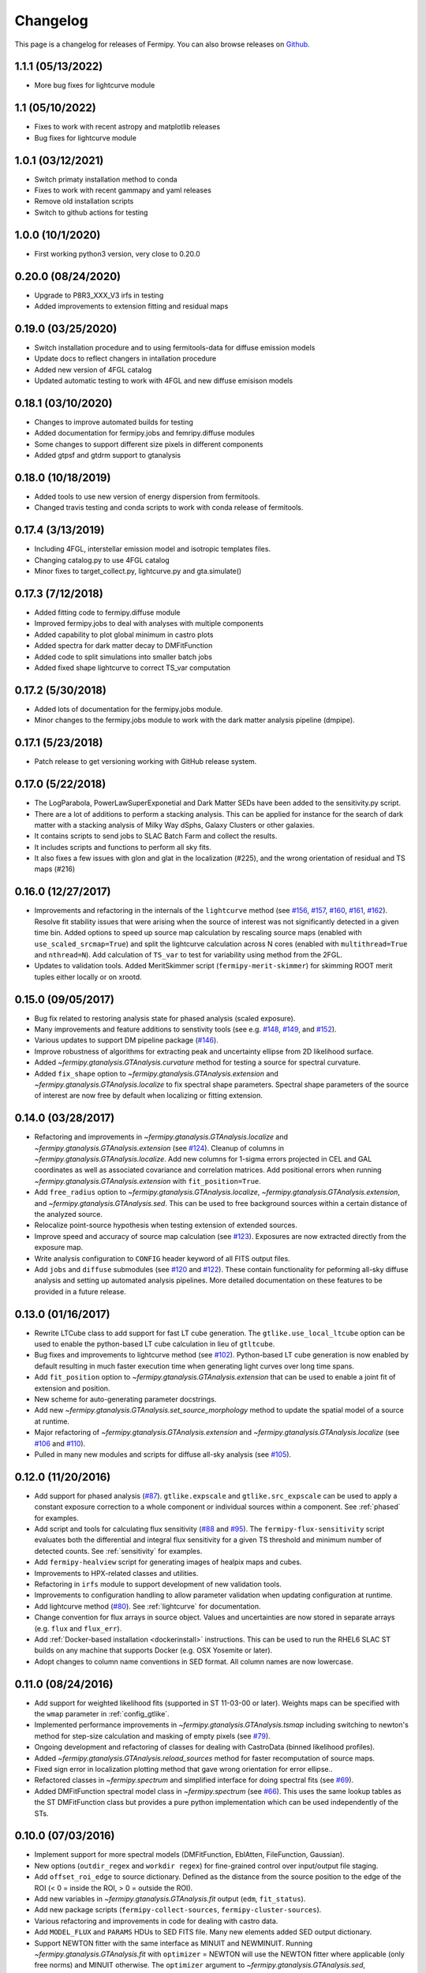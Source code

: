 .. _changelog:

Changelog
=========

This page is a changelog for releases of Fermipy.  You can also browse
releases on `Github <https://github.com/fermiPy/fermipy/releases>`_.

1.1.1 (05/13/2022)
-----------------
* More bug fixes for lightcurve module

1.1 (05/10/2022)
-----------------
* Fixes to work with recent astropy and matplotlib releases
* Bug fixes for lightcurve module

1.0.1 (03/12/2021)
-----------------
* Switch primaty installation method to conda
* Fixes to work with recent gammapy and yaml releases
* Remove old installation scripts
* Switch to github actions for testing

1.0.0 (10/1/2020)
-----------------
* First working python3 version, very close to 0.20.0

0.20.0 (08/24/2020)
-------------------
* Upgrade to P8R3_XXX_V3 irfs in testing
* Added improvements to extension fitting and residual maps

0.19.0 (03/25/2020)
-------------------
* Switch installation procedure and to using fermitools-data for diffuse emission models
* Update docs to reflect changers in intallation procedure
* Added new version of 4FGL catalog
* Updated automatic testing to work with 4FGL and new diffuse emisison models

0.18.1 (03/10/2020)
-------------------
* Changes to improve automated builds for testing
* Added documentation for fermipy.jobs and femripy.diffuse modules
* Some changes to support different size pixels in different components
* Added gtpsf and gtdrm support to gtanalysis

0.18.0 (10/18/2019)
-------------------
* Added tools to use new version of energy dispersion from fermitools.
* Changed travis testing and conda scripts to work with conda release of fermitools.


0.17.4 (3/13/2019)
------------------
* Including 4FGL, interstellar emission model and isotropic templates files.
* Changing catalog.py to use 4FGL catalog
* Minor fixes to target_collect.py, lightcurve.py and gta.simulate()


0.17.3 (7/12/2018)
------------------

* Added fitting code to fermipy.diffuse module
* Improved fermipy.jobs to deal with analyses with multiple components
* Added capability to plot global minimum in castro plots
* Added spectra for dark matter decay to DMFitFunction
* Added code to split simulations into smaller batch jobs
* Added fixed shape lightcurve to correct TS_var computation


0.17.2 (5/30/2018)
------------------

* Added lots of documentation for the fermipy.jobs module.
* Minor changes to the fermipy.jobs module to work with the
  dark matter analysis pipeline (dmpipe). 


0.17.1 (5/23/2018)
------------------

* Patch release to get versioning working with GitHub release system.


0.17.0 (5/22/2018)
------------------

* The LogParabola, PowerLawSuperExponetial and Dark Matter SEDs have been added to the sensitivity.py script.
* There are a lot of additions to perform a stacking analysis. This can be applied for instance for the search of dark matter with a stacking analysis of Milky Way dSphs, Galaxy Clusters or other galaxies.
* It contains scripts to send jobs to SLAC Batch Farm and collect the results.
* It includes scripts and functions to perform all sky fits.
* It also fixes a few issues with glon and glat in the localization (#225), and the wrong orientation of residual and TS maps (#216)


0.16.0 (12/27/2017)
-------------------

* Improvements and refactoring in the internals of the ``lightcurve``
  method (see `#156 <https://github.com/fermiPy/fermipy/pull/156>`_,
  `#157 <https://github.com/fermiPy/fermipy/pull/157>`_, `#160
  <https://github.com/fermiPy/fermipy/pull/160>`_, `#161
  <https://github.com/fermiPy/fermipy/pull/161>`_, `#162
  <https://github.com/fermiPy/fermipy/pull/162>`_).  Resolve fit
  stability issues that were arising when the source of interest was
  not significantly detected in a given time bin.  Added options to
  speed up source map calculation by rescaling source maps (enabled
  with ``use_scaled_srcmap=True``) and split the lightcurve
  calculation across N cores (enabled with ``multithread=True`` and
  ``nthread=N``).  Add calculation of ``TS_var`` to test for
  variability using method from the 2FGL.
* Updates to validation tools.  Added MeritSkimmer script
  (``fermipy-merit-skimmer``) for skimming ROOT merit tuples either
  locally or on xrootd.

0.15.0 (09/05/2017)
-------------------

* Bug fix related to restoring analysis state for phased analysis
  (scaled exposure).
* Many improvements and feature additions to senstivity tools (see e.g. `#148
  <https://github.com/fermiPy/fermipy/pull/148>`_, `#149
  <https://github.com/fermiPy/fermipy/pull/149>`_, and `#152
  <https://github.com/fermiPy/fermipy/pull/152>`_).
* Various updates to support DM pipeline package (`#146
  <https://github.com/fermiPy/fermipy/pull/146>`_).
* Improve robustness of algorithms for extracting peak and
  uncertainty ellipse from 2D likelihood surface.
* Added `~fermipy.gtanalysis.GTAnalysis.curvature` method for testing a
  source for spectral curvature.
* Added ``fix_shape`` option to
  `~fermipy.gtanalysis.GTAnalysis.extension` and
  `~fermipy.gtanalysis.GTAnalysis.localize` to fix spectral shape
  parameters.  Spectral shape parameters of the source of interest are
  now free by default when localizing or fitting extension.
  

0.14.0 (03/28/2017)
-------------------
* Refactoring and improvements in
  `~fermipy.gtanalysis.GTAnalysis.localize` and
  `~fermipy.gtanalysis.GTAnalysis.extension` (see `#124
  <https://github.com/fermiPy/fermipy/pull/124>`_).  Cleanup of
  columns in `~fermipy.gtanalysis.GTAnalysis.localize`.  Add new
  columns for 1-sigma errors projected in CEL and GAL coordinates as
  well as associated covariance and correlation matrices.  Add
  positional errors when running
  `~fermipy.gtanalysis.GTAnalysis.extension` with
  ``fit_position=True``.
* Add ``free_radius`` option to
  `~fermipy.gtanalysis.GTAnalysis.localize`,
  `~fermipy.gtanalysis.GTAnalysis.extension`, and
  `~fermipy.gtanalysis.GTAnalysis.sed`.  This can be used to free
  background sources within a certain distance of the analyzed source.
* Relocalize point-source hypothesis when testing extension of
  extended sources.
* Improve speed and accuracy of source map calculation (see `#123
  <https://github.com/fermiPy/fermipy/pull/123>`_).  Exposures are now
  extracted directly from the exposure map.
* Write analysis configuration to ``CONFIG`` header keyword of all
  FITS output files.
* Add ``jobs`` and ``diffuse`` submodules (see `#120
  <https://github.com/fermiPy/fermipy/pull/120>`_ and `#122
  <https://github.com/fermiPy/fermipy/pull/120>`_).  These contain
  functionality for peforming all-sky diffuse analysis and setting up
  automated analysis pipelines.  More detailed documentation on these
  features to be provided in a future release.
  
0.13.0 (01/16/2017)
-------------------
* Rewrite LTCube class to add support for fast LT cube generation.
  The ``gtlike.use_local_ltcube`` option can be used to enable the
  python-based LT cube calculation in lieu of ``gtltcube``.
* Bug fixes and improvements to lightcurve method (see `#102
  <https://github.com/fermiPy/fermipy/pull/102>`_).  Python-based LT
  cube generation is now enabled by default resulting in much faster
  execution time when generating light curves over long time spans.
* Add ``fit_position`` option to
  `~fermipy.gtanalysis.GTAnalysis.extension` that can be used to
  enable a joint fit of extension and position.
* New scheme for auto-generating parameter docstrings.
* Add new `~fermipy.gtanalysis.GTAnalysis.set_source_morphology`
  method to update the spatial model of a source at runtime.
* Major refactoring of `~fermipy.gtanalysis.GTAnalysis.extension` and
  `~fermipy.gtanalysis.GTAnalysis.localize` (see `#106
  <https://github.com/fermiPy/fermipy/pull/106>`_ and `#110
  <https://github.com/fermiPy/fermipy/pull/110>`_).
* Pulled in many new modules and scripts for diffuse all-sky analysis
  (see `#105 <https://github.com/fermiPy/fermipy/pull/105>`_).

0.12.0 (11/20/2016)
-------------------
* Add support for phased analysis (`#87
  <https://github.com/fermiPy/fermipy/pull/87>`_). ``gtlike.expscale``
  and ``gtlike.src_expscale`` can be used to apply a constant exposure
  correction to a whole component or individual sources within a
  component.  See :ref:`phased` for examples.
* Add script and tools for calculating flux sensitivity (`#88
  <https://github.com/fermiPy/fermipy/pull/88>`_ and `#95
  <https://github.com/fermiPy/fermipy/pull/95>`_).  The
  ``fermipy-flux-sensitivity`` script evaluates both the differential
  and integral flux sensitivity for a given TS threshold and minimum
  number of detected counts.  See :ref:`sensitivity` for examples.
* Add ``fermipy-healview`` script for generating images of healpix
  maps and cubes.
* Improvements to HPX-related classes and utilities.
* Refactoring in ``irfs`` module to support development of new
  validation tools.
* Improvements to configuration handling to allow parameter validation
  when updating configuration at runtime.
* Add lightcurve method (`#80
  <https://github.com/fermiPy/fermipy/pull/80>`_).  See
  :ref:`lightcurve` for documentation.
* Change convention for flux arrays in source object.  Values and
  uncertainties are now stored in separate arrays (e.g. ``flux`` and
  ``flux_err``).  
* Add :ref:`Docker-based installation <dockerinstall>` instructions.
  This can be used to run the RHEL6 SLAC ST builds on any machine that
  supports Docker (e.g. OSX Yosemite or later).
* Adopt changes to column name conventions in SED format.  All column
  names are now lowercase.

0.11.0 (08/24/2016)
-------------------
* Add support for weighted likelihood fits (supported in ST
  11-03-00 or later).  Weights maps can be specified with the ``wmap``
  parameter in :ref:`config_gtlike`.
* Implemented performance improvements in
  `~fermipy.gtanalysis.GTAnalysis.tsmap` including switching to
  newton's method for step-size calculation and masking of empty
  pixels (see `#79 <https://github.com/fermiPy/fermipy/pull/79>`_).
* Ongoing development and refactoring of classes for dealing with
  CastroData (binned likelihood profiles).
* Added `~fermipy.gtanalysis.GTAnalysis.reload_sources` method for
  faster recomputation of source maps.
* Fixed sign error in localization plotting method that gave wrong
  orientation for error ellipse..
* Refactored classes in `~fermipy.spectrum` and simplified interface
  for doing spectral fits (see `#69
  <https://github.com/fermiPy/fermipy/pull/69>`_).
* Added DMFitFunction spectral model class in
  `~fermipy.spectrum` (see `#66
  <https://github.com/fermiPy/fermipy/pull/66>`_).  This uses the same
  lookup tables as the ST DMFitFunction class but provides a pure
  python implementation which can be used independently of the STs.
  
0.10.0 (07/03/2016)
-------------------

* Implement support for more spectral models
  (DMFitFunction, EblAtten, FileFunction, Gaussian).
* New options (``outdir_regex`` and ``workdir regex``) for
  fine-grained control over input/output file staging.
* Add ``offset_roi_edge`` to source dictionary.  Defined as the
  distance from the source position to the edge of the ROI (< 0 =
  inside the ROI, > 0 = outside the ROI).
* Add new variables in `~fermipy.gtanalysis.GTAnalysis.fit` output
  (``edm``, ``fit_status``).
* Add new package scripts (``fermipy-collect-sources``,
  ``fermipy-cluster-sources``).
* Various refactoring and improvements in code for dealing with castro
  data.
* Add ``MODEL_FLUX`` and ``PARAMS`` HDUs to SED FITS file.  Many new
  elements added SED output dictionary.
* Support NEWTON fitter with the same interface as MINUIT and
  NEWMINUIT.  Running `~fermipy.gtanalysis.GTAnalysis.fit` with
  ``optimizer`` = NEWTON will use the NEWTON fitter where applicable
  (only free norms) and MINUIT otherwise.  The ``optimizer`` argument
  to `~fermipy.gtanalysis.GTAnalysis.sed`,
  `~fermipy.gtanalysis.GTAnalysis.extension`, and
  `~fermipy.gtanalysis.GTAnalysis.localize` can be used to override
  the default optimizer at runtime.  Note that the NEWTON fitter is
  only supported by ST releases *after* 11-01-01.

  
0.9.0 (05/25/2016)
------------------

* Bug fixes and various refactoring in TSCube and CastroData.  Classes
  for reading and manipulating bin-by-bin likelihoods are now moved to
  the `~fermipy.castro` module.
* Rationalized naming conventions for energy-related variables.
  Properties and method arguments with units of the logarithm of the
  energy now consistently contain ``log`` in the name.

  * `~fermipy.gtanalysis.GTAnalysis.energies` now returns bin energies
    in MeV (previously it returned logarithmic energies).
    `~fermipy.gtanalysis.GTAnalysis.log_energies` can be used to
    access logarithmic bin energies.
  * Changed ``erange`` parameter to ``loge_bounds`` in the methods
    that accept an energy range.
  * Changed the units of ``emin``, ``ectr``, and ``emax`` in the sed
    output dictionary to MeV.
    
* Add more columns to the FITS source catalog file generated by
  `~fermipy.gtanalysis.GTAnalysis.write_roi`.  All float and string
  values in the source dictionary are now automatically included in
  the FITS file.  Parameter values, errors, and names are written to
  the ``param_values``, ``param_errors``, and ``param_names`` vector
  columns.

* Add package script for dispatching batch jobs to LSF (``fermipy-dispatch``).

* Fixed some bugs related to handling of unicode strings.

  
0.8.0 (05/18/2016)
------------------

* Added new variables to source dictionary:
  
  * Likelihood scan of source normalization (``dloglike_scan``,
    ``eflux_scan``, ``flux_scan``).
  * Source localization errors (``pos_sigma``,
    ``pos_sigma_semimajor``, ``pos_sigma_semiminor``, ``pos_r68``,
    ``pos_r95``, ``pos_r99``, ``pos_angle``).  These are automatically
    filled when running `~fermipy.gtanalysis.GTAnalysis.localize` or
    `~fermipy.gtanalysis.GTAnalysis.find_sources`.
    
* Removed camel-case in some source variable names.
* Add ``cacheft1`` option to :ref:`config_data` disable caching FT1
  files.  Cacheing is still enabled by default.
* Support FITS file format for preliminary releases of the 4FGL
  catalog.
* Add ``__future__`` statements throughout to ensure
  forward-compatibility with python3.
* Reorganize utility modules including those for manipulation of WCS
  and healpix images.
* Various improvements and refactoring in
  `~fermipy.gtanalysis.GTAnalysis.localize`.  This method now moved to
  the `~fermipy.sourcefind` module.
* Add new global parameter ``llscan_pts`` in :ref:`config_gtlike` to
  define the number of likelihood evaluation points.
* Write output of `~fermipy.gtanalysis.GTAnalysis.sed` to a FITS file
  in the Likelihood SED format.  More information about the
  Likelihood SED format is available on this `page
  <http://gamma-astro-data-formats.readthedocs.io/en/latest/results/binned_likelihoods/index.html>`_.
* Write ROI model to a FITS file when calling
  `~fermipy.gtanalysis.GTAnalysis.write_roi`.  This file contains a
  BINTABLE with one row per source and uses the same column names as
  the 3FGL catalog file to describe spectral parameterizations.  Note
  that this file currently only contains a subset of the information
  available in the numpy output file.
* Reorganize classes and methods in `~fermipy.sed` for manipulating
  and fitting bin-by-bin likelihoods.  Spectral functions moved to a
  dedicated `~fermipy.spectrum` module.
* Write return dictionary to a numpy file in
  `~fermipy.gtanalysis.GTAnalysis.residmap` and
  `~fermipy.gtanalysis.GTAnalysis.tsmap`.
  
  
